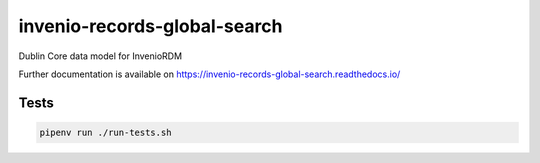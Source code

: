..
    Copyright (C) 2023 Graz University of Technology.

    invenio-records-global-search is free software; you can redistribute it
    and/or modify it under the terms of the MIT License; see LICENSE file for
    more details.

==============
 invenio-records-global-search
==============

.. image:: https://github.com/tu-graz-library/invenio-records-global-search/workflows/CI/badge.svg
        :target: https://github.com/tu-graz-library/invenio-records-global-search/actions?query=workflow%3ACI

.. image:: https://img.shields.io/github/tag/tu-graz-library/invenio-records-global-search.svg
        :target: https://github.com/tu-graz-library/invenio-records-global-search/releases

.. image:: https://img.shields.io/pypi/dm/invenio-records-global-search.svg
        :target: https://pypi.python.org/pypi/invenio-records-global-search

.. image:: https://img.shields.io/github/license/tu-graz-library/invenio-records-global-search.svg
        :target: https://github.com/tu-graz-library/invenio-records-global-search/blob/master/LICENSE

Dublin Core data model for InvenioRDM

Further documentation is available on
https://invenio-records-global-search.readthedocs.io/

Tests
-----

.. code-block:: console

    pipenv run ./run-tests.sh
